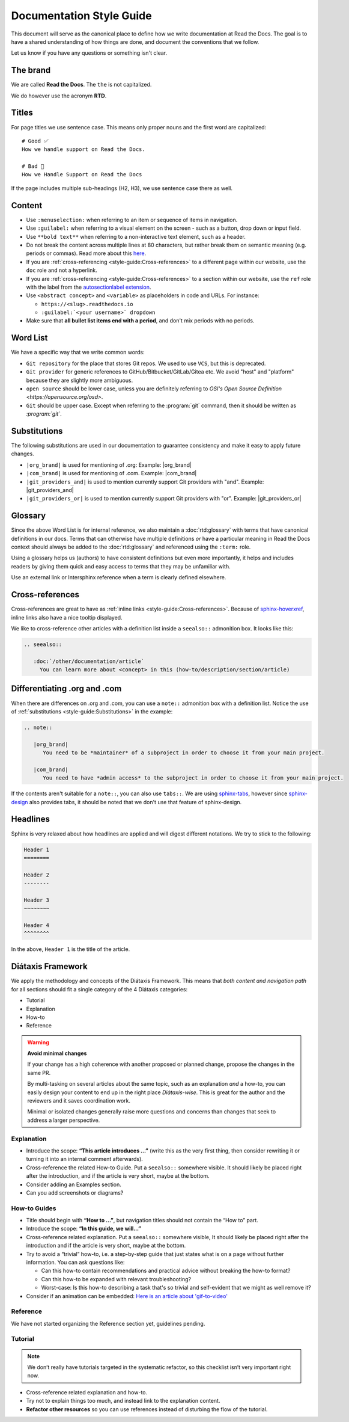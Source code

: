 Documentation Style Guide
=========================

This document will serve as the canonical place to define how we write documentation at Read the Docs.
The goal is to have a shared understanding of how things are done,
and document the conventions that we follow.

Let us know if you have any questions or something isn't clear.

The brand
---------

We are called **Read the Docs**.
The ``the`` is not capitalized.

We do however use the acronym **RTD**.

Titles
------

For page titles we use sentence case.
This means only proper nouns and the first word are capitalized::

    # Good ✅
    How we handle support on Read the Docs.

    # Bad 🔴
    How we Handle Support on Read the Docs

If the page includes multiple sub-headings (H2, H3),
we use sentence case there as well.

Content
-------

* Use ``:menuselection:`` when referring to an item or sequence of items in navigation.
* Use ``:guilabel:`` when referring to a visual element on the screen - such as a button, drop down or input field.
* Use ``**bold text**`` when referring to a non-interactive text element, such as a header.
* Do not break the content across multiple lines at 80 characters,
  but rather break them on semantic meaning (e.g. periods or commas).
  Read more about this `here <https://rhodesmill.org/brandon/2012/one-sentence-per-line/>`_.
* If you are :ref:`cross-referencing <style-guide:Cross-references>` to a different page within our website,
  use the ``doc`` role and not a hyperlink.
* If you are :ref:`cross-referencing <style-guide:Cross-references>` to a section within our website,
  use the ``ref`` role with the label from the `autosectionlabel extension <http://www.sphinx-doc.org/en/master/usage/extensions/autosectionlabel.html>`__.
* Use ``<abstract concept>`` and ``<variable>`` as placeholders in code and URLs. For instance:

  * ``https://<slug>.readthedocs.io``
  * ``:guilabel:`<your username>` dropdown``
* Make sure that **all bullet list items end with a period**, and don't mix periods with no periods.

Word List
---------

We have a specific way that we write common words:

* ``Git repository`` for the place that stores Git repos. We used to use ``VCS``, but this is deprecated.
* ``Git provider`` for generic references to GitHub/Bitbucket/GitLab/Gitea etc.
  We avoid "host" and "platform" because they are slightly more ambiguous.
* ``open source`` should be lower case, unless you are definitely referring to `OSI's Open Source Definition <https://opensource.org/osd>`.
* ``Git`` should be upper case. Except when referring to the :program:`git` command, then it should be written as `:program:\`git\``.

Substitutions
-------------

The following substitutions are used in our documentation to guarantee consistency and make it easy to apply future changes.

* ``|org_brand|`` is used for mentioning of .org: Example: |org_brand|
* ``|com_brand|`` is used for mentioning of .com. Example: |com_brand|
* ``|git_providers_and|`` is used to mention currently support Git providers with "and". Example: |git_providers_and|
* ``|git_providers_or|`` is used to mention currently support Git providers with "or". Example: |git_providers_or|

Glossary
--------

Since the above Word List is for internal reference,
we also maintain a :doc:`rtd:glossary` with terms that have canonical definitions in our docs.
Terms that can otherwise have multiple definitions
*or* have a particular meaning in Read the Docs context
should always be added to the :doc:`rtd:glossary` and referenced using the ``:term:`` role.

Using a glossary helps us (authors) to have consistent definitions
but even more importantly,
it helps and includes readers by giving them quick and easy access to terms that they may be unfamiliar with.

Use an external link or Intersphinx reference when a term is clearly defined elsewhere.

Cross-references
----------------

Cross-references are great to have as :ref:`inline links <style-guide:Cross-references>`.
Because of sphinx-hoverxref_,
inline links also have a nice tooltip displayed.

We like to cross-reference other articles with a definition list inside a ``seealso::`` admonition box.
It looks like this:

.. code-block:: rst

   .. seealso::

      :doc:`/other/documentation/article`
        You can learn more about <concept> in this (how-to/description/section/article)

.. _sphinx-hoverxref: https://sphinx-hoverxref.readthedocs.io/


Differentiating .org and .com
-----------------------------

When there are differences on .org and .com,
you can use a ``note::`` admonition box with a definition list.
Notice the use of :ref:`substitutions <style-guide:Substitutions>` in the example:

.. code-block:: rst

   .. note::

      |org_brand|
         You need to be *maintainer* of a subproject in order to choose it from your main project.

      |com_brand|
         You need to have *admin access* to the subproject in order to choose it from your main project.

If the contents aren't suitable for a ``note::``, you can also use ``tabs::``.
We are using `sphinx-tabs`_,
however since `sphinx-design`_ also provides tabs,
it should be noted that we don't use that feature of sphinx-design.

.. _sphinx-tabs: https://github.com/executablebooks/sphinx-tabs/
.. _sphinx-design: https://github.com/executablebooks/sphinx-design/


Headlines
---------

Sphinx is very relaxed about how headlines are applied and will digest different notations.
We try to stick to the following:

.. code-block:: rst

   Header 1
   ========

   Header 2
   --------

   Header 3
   ~~~~~~~~

   Header 4
   ^^^^^^^^

In the above, ``Header 1`` is the title of the article.

Diátaxis Framework
------------------

We apply the methodology and concepts of the Diátaxis Framework.
This means that *both content and navigation path* for all sections should fit a single category of the 4 Diátaxis categories:

* Tutorial
* Explanation
* How-to
* Reference

.. seealso::

   `https://diataxis.fr/ <https://diataxis.fr/>`__
     The official website of Diátaxis is the main resource.
     It's best to check this out before guessing what the 4 categories mean.

.. warning:: **Avoid minimal changes**

   If your change has a high coherence with another proposed or planned change,
   propose the changes in the same PR.

   By multi-tasking on several articles about the same topic,
   such as an explanation *and* a how-to,
   you can easily design your content to end up in the right place *Diátaxis-wise*.
   This is great for the author and the reviewers
   and it saves coordination work.

   Minimal or isolated changes generally raise more questions and concerns
   than changes that seek to address a larger perspective.

Explanation
~~~~~~~~~~~

* Introduce the scope: **“This article introduces ...”**
  (write this as the very first thing,
  then consider rewriting it or turning it into an internal comment afterwards).
* Cross-reference the related How-to Guide.
  Put a ``seealso::`` somewhere visible.
  It should likely be placed right after the introduction,
  and if the article is very short, maybe at the bottom.
* Consider adding an Examples section.
* Can you add screenshots or diagrams?

How-to Guides
~~~~~~~~~~~~~

* Title should begin with **“How to ...”**,
  but navigation titles should not contain the “How to” part.
* Introduce the scope: **“In this guide, we will…”**
* Cross-reference related explanation.
  Put a ``seealso::`` somewhere visible,
  It should likely be placed right after the introduction
  and if the article is very short, maybe at the bottom.
* Try to avoid a “trivial” how-to,
  i.e. a step-by-step guide that just states what is on a page without further information.
  You can ask questions like:

  * Can this how-to contain recommendations and practical advice without breaking the how-to format?
  * Can this how-to be expanded with relevant troubleshooting?
  * Worst-case:
    Is this how-to describing a task that's so trivial and self-evident
    that we might as well remove it?

* Consider if an animation can be embedded:
  `Here is an article about 'gif-to-video' <https://www.smashingmagazine.com/2018/11/gif-to-video/#replace-animated-gifs-with-video-in-the-browser>`__

Reference
~~~~~~~~~

We have not started organizing the Reference section yet,
guidelines pending.

Tutorial
~~~~~~~~

.. note:: We don’t really have tutorials targeted in the systematic refactor, so this checklist isn’t very important right now.

* Cross-reference related explanation and how-to.
* Try not to explain things too much, and instead link to the explanation content.
* **Refactor other resources** so you can use references instead of disturbing the flow of the tutorial.
